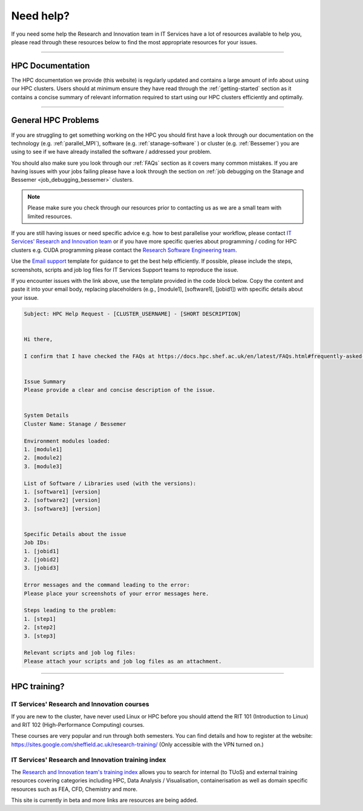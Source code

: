 .. _need_help:

==========
Need help?
==========

If you need some help the Research and Innovation team in IT Services have a lot of resources available to help you, please 
read through these resources below to find the most appropriate resources for your issues.

------

HPC Documentation
-----------------

The HPC documentation we provide (this website) is regularly updated and contains a large amount of info about using our 
HPC clusters. Users should at minimum ensure they have read through the :ref:`getting-started` section as it contains a 
concise summary of relevant information required to start using our HPC clusters efficiently and optimally.

------

General HPC Problems
--------------------

If you are struggling to get something working on the HPC you should first have a look through our documentation on the technology (e.g. :ref:`parallel_MPI`), 
software (e.g. :ref:`stanage-software` ) or cluster (e.g. :ref:`Bessemer`) you are using to see if we have already installed the software / addressed your problem.

You should also make sure you look through our :ref:`FAQs` section as it covers many common mistakes. If you are having issues with your jobs failing 
please have a look through the section on :ref:`job debugging on the Stanage and Bessemer <job_debugging_bessemer>` clusters.

.. note::

    Please make sure you check through our resources prior to contacting us as we are a small team with limited resources.

If you are still having issues or need specific advice e.g. how to best parallelise your workflow, please contact 
`IT Services' Research and Innovation team <mailto:research-it@sheffield.ac.uk>`_ or if you have more specific queries about programming / coding for HPC clusters e.g. CUDA programming please contact
the `Research Software Engineering team <https://rse.shef.ac.uk/contact/>`_.

Use the `Email support 
<mailto:research-it@sheffield.ac.uk?
subject=HPC%20Help%20Request%20-%20[CLUSTER_USERNAME]%20-%20[SHORT%20DESCRIPTION]&
body=
Hi%20there,%0D%0A%0D%0A
I%20confirm%20that%20I%20have%20checked%20the%20
FAQs%20at%20https://docs.hpc.shef.ac.uk/en/latest/FAQs.html#frequently-asked-questions%20for%20a%20possible%20solution%20to%20my%20issue.%0D%0A%0D%0A%0D%0A
Issue%20Summary%0D%0A
Please%20provide%20a%20clear%20and%20concise%20description%20of%20the%20issue.%0D%0A%0D%0A%0D%0A%0D%0A
System%20Details%0D%0A
Cluster%20Name:%20Stanage%20/%20Bessemer%0D%0A%0D%0A
Environment%20modules%20loaded:%0D%0A
1.%20[module1]%0D%0A
2.%20[module2]%0D%0A
3.%20[module3]%0D%0A%0D%0A
List%20of%20Software%20/%20Libraries%20used%20(with%20the%20versions):%0D%0A
1.%20[software1]%20[version]%0D%0A
2.%20[software2]%20[version]%0D%0A
3.%20[software3]%20[version]%0D%0A%0D%0A%0D%0A%0D%0A
Specific%20Details%20about%20the%20issue%0D%0A
Job%20IDs:%0D%0A
1.%20[jobid1]%0D%0A
2.%20[jobid2]%0D%0A
3.%20[jobid3]%0D%0A%0D%0A
Error%20messages%20and%20the%20command%20leading%20to%20the%20error:%0D%0A
Please%20place%20your%20screenshots%20of%20your%20error%20messages%20here.%0D%0A%0D%0A
Steps%20leading%20to%20the%20problem:%0D%0A
1.%20[step1]%0D%0A
2.%20[step2]%0D%0A
3.%20[step3]%0D%0A%0D%0A
Relevant%20scripts%20and%20job%20log%20files:%0D%0A
Please%20attach%20your%20scripts%20and%20job%20log%20files%20as%20an%20attachment.%0D%0A%0D%0A%0D%0A>`_
template for guidance to get the best help efficiently.
If possible, please include the steps, screenshots, scripts and job log files for IT Services Support teams to reproduce the issue.

If you encounter issues with the link above, use the template provided in the code block below.
Copy the content and paste it into your email body, replacing placeholders (e.g., [module1], [software1], [jobid1]) with specific details about your issue.

.. code-block:: none

    Subject: HPC Help Request - [CLUSTER_USERNAME] - [SHORT DESCRIPTION]

    
    Hi there,

    I confirm that I have checked the FAQs at https://docs.hpc.shef.ac.uk/en/latest/FAQs.html#frequently-asked-questions for a possible solution to my issue.


    Issue Summary
    Please provide a clear and concise description of the issue.


    System Details
    Cluster Name: Stanage / Bessemer

    Environment modules loaded:
    1. [module1]
    2. [module2]
    3. [module3]

    List of Software / Libraries used (with the versions):
    1. [software1] [version]
    2. [software2] [version]
    3. [software3] [version]


    Specific Details about the issue
    Job IDs:
    1. [jobid1]
    2. [jobid2]
    3. [jobid3]

    Error messages and the command leading to the error:
    Please place your screenshots of your error messages here.

    Steps leading to the problem:
    1. [step1]
    2. [step2]
    3. [step3]

    Relevant scripts and job log files:
    Please attach your scripts and job log files as an attachment.
    

------

HPC training?
-------------

IT Services' Research and Innovation courses
^^^^^^^^^^^^^^^^^^^^^^^^^^^^^^^^^^^^^^^^^^^^

If you are new to the cluster, have never used Linux or HPC before you should attend the RIT 101 (Introduction to Linux)
and RIT 102 (High-Performance Computing) courses.

These courses are very popular and run through both semesters. You can find details and how to register at the website: https://sites.google.com/sheffield.ac.uk/research-training/ (Only accessible with the VPN turned on.)

IT Services' Research and Innovation training index
^^^^^^^^^^^^^^^^^^^^^^^^^^^^^^^^^^^^^^^^^^^^^^^^^^^

The `Research and Innovation team's training index <https://rcgsheffield.github.io/TUoS-RIT-training-resources/training.html>`__ 
allows you to search for internal (to TUoS) and external training resources 
covering categories including HPC, Data Analysis / Visualisation, containerisation as well as domain specific resources such as 
FEA, CFD, Chemistry and more.

This site is currently in beta and more links are resources are being added.

